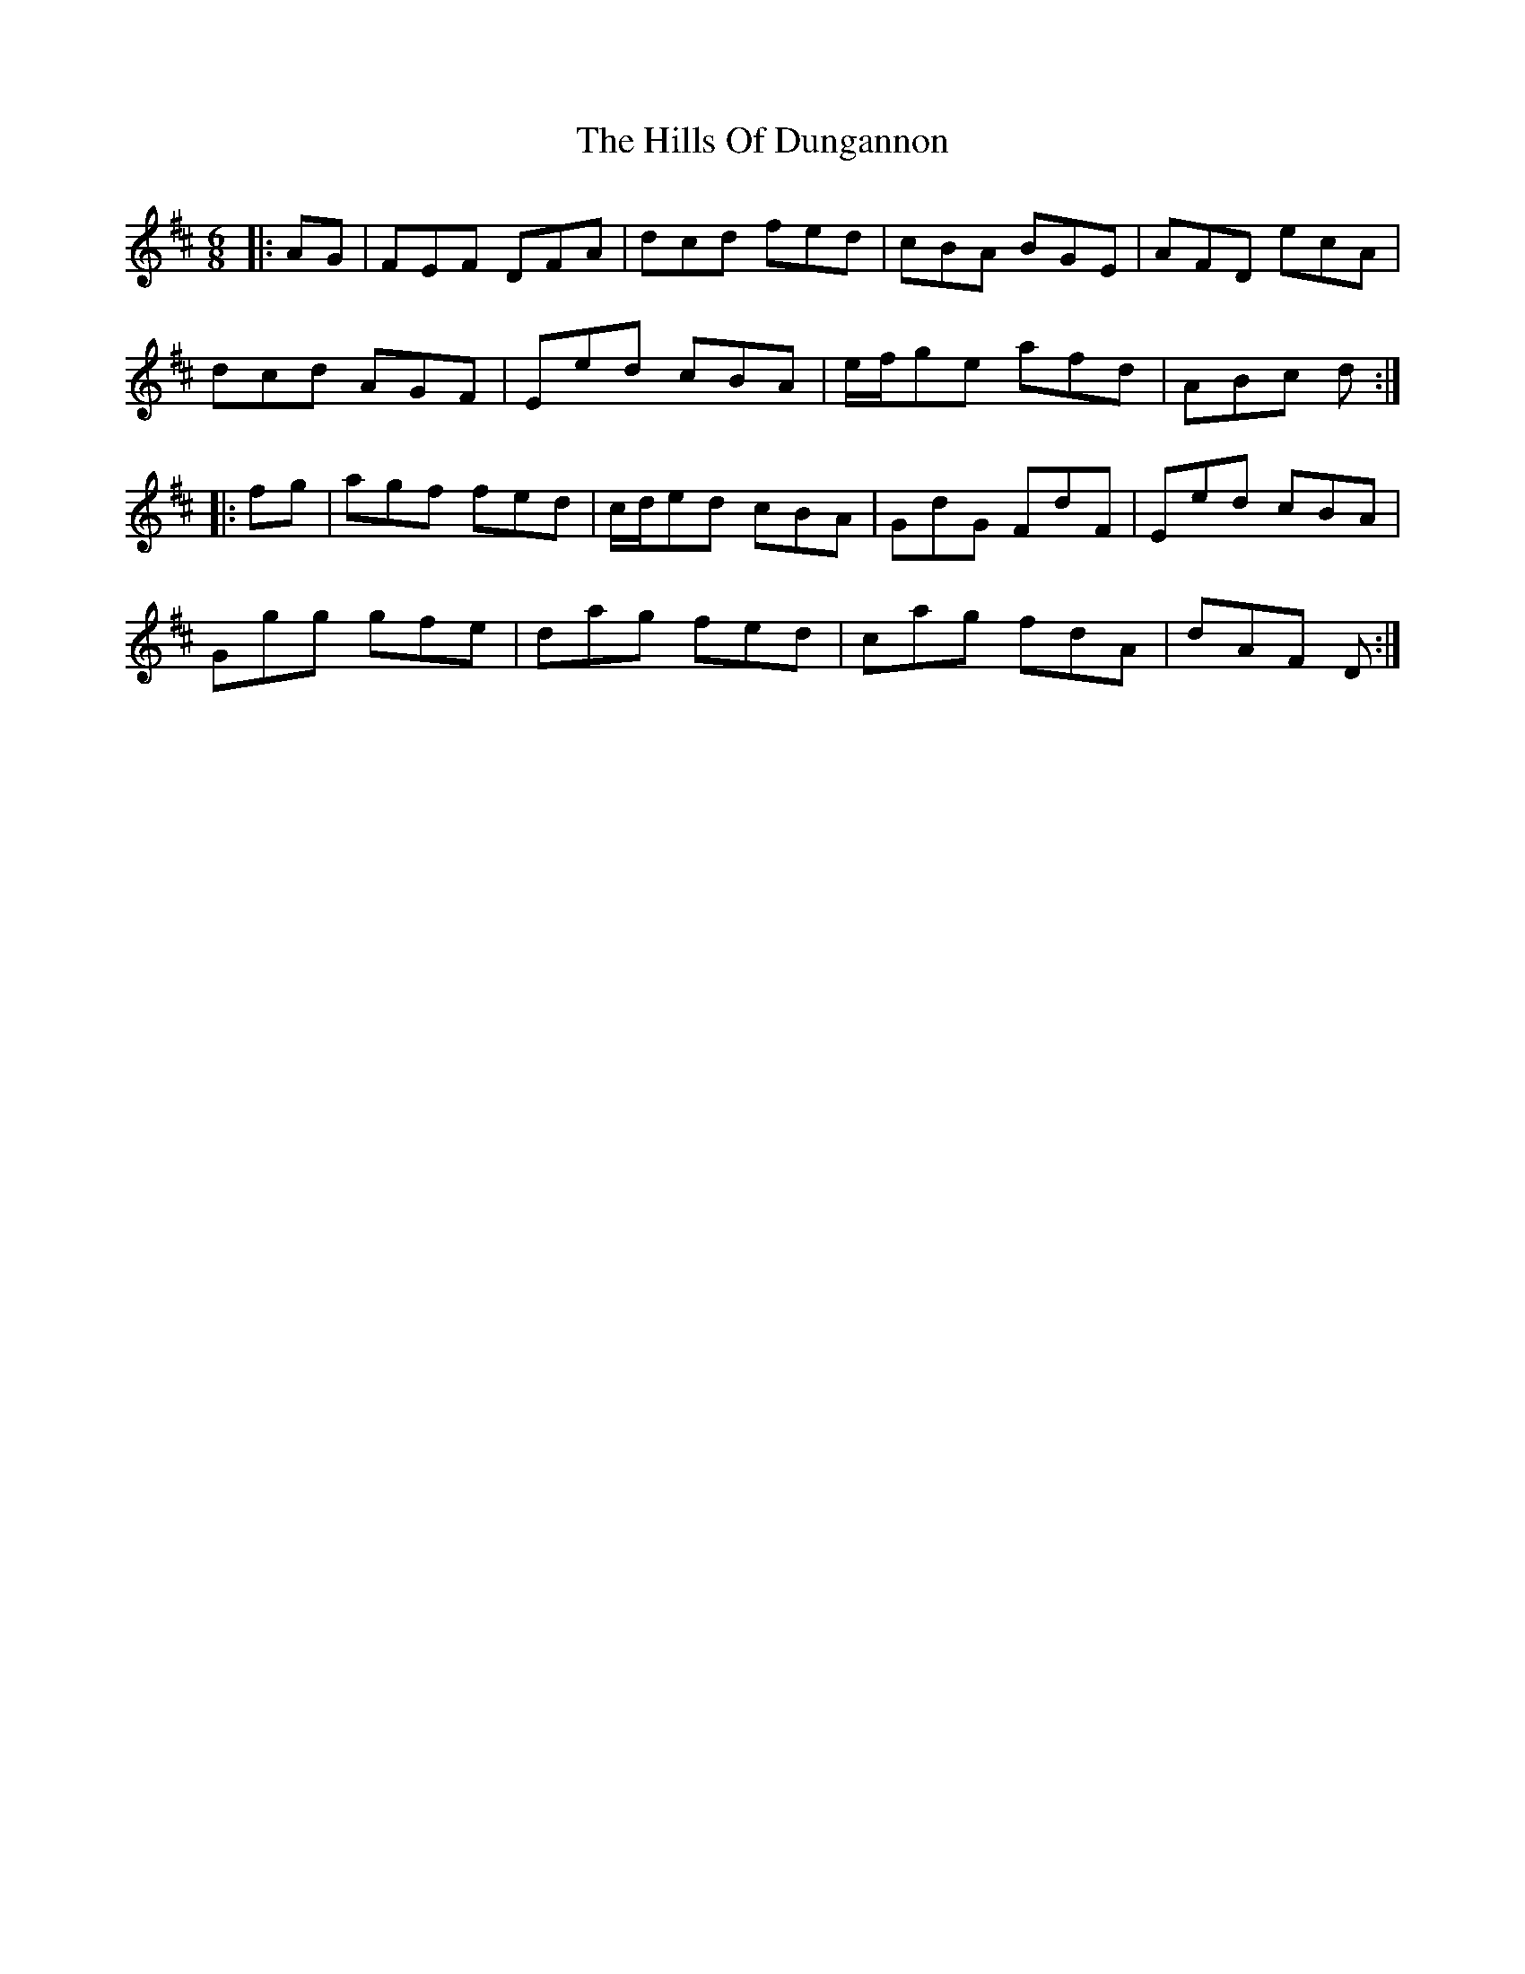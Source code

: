 X: 17494
T: Hills Of Dungannon, The
R: jig
M: 6/8
K: Dmajor
|:AG|FEF DFA|dcd fed|cBA BGE|AFD ecA|
dcd AGF|Eed cBA|e/f/ge afd|ABc d:|
|:fg|agf fed|c/d/ed cBA|GdG FdF|Eed cBA|
Ggg gfe|dag fed|cag fdA|dAF D:|


